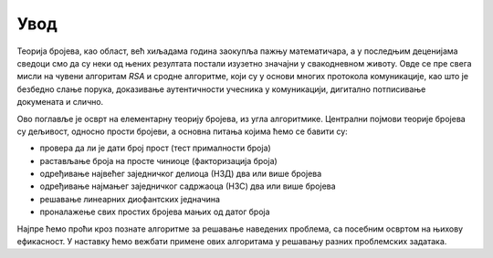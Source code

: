 Увод
====

Теорија бројева, као област, већ хиљадама година заокупља пажњу математичара, а у последњим деценијама  
сведоци смо да су неки од њених резултата постали изузетно значајни у свакодневном животу. Овде се 
пре свега мисли на чувени алгоритам *RSA* и сродне алгоритме, који су у основи многих протокола 
комуникације, као што је безбедно слање порука, доказивање аутентичности учесника у комуникацији, 
дигитално потписивање докумената и слично. 

Ово поглавље је осврт на елементарну теорију бројева, из угла алгоритмике. Централни појмови теорије 
бројева су дељивост, односно прости бројеви, а основна питања којима ћемо се бавити су:

- провера да ли је дати број прост (тест прималности броја)
- растављање броја на просте чиниоце (факторизација броја)
- одређивање највећег заједничког делиоца (НЗД) два или више бројева
- одређивање најмањег заједничког садржаоца (НЗС) два или више бројева
- решавање линеарних диофантских једначина
- проналажење свих простих бројева мањих од датог броја

Најпре ћемо проћи кроз познате алгоритме за решавање наведених проблема, са посебним освртом на 
њихову ефикасност. У наставку ћемо вежбати примене ових алгоритама у решавању разних проблемских 
задатака. 
